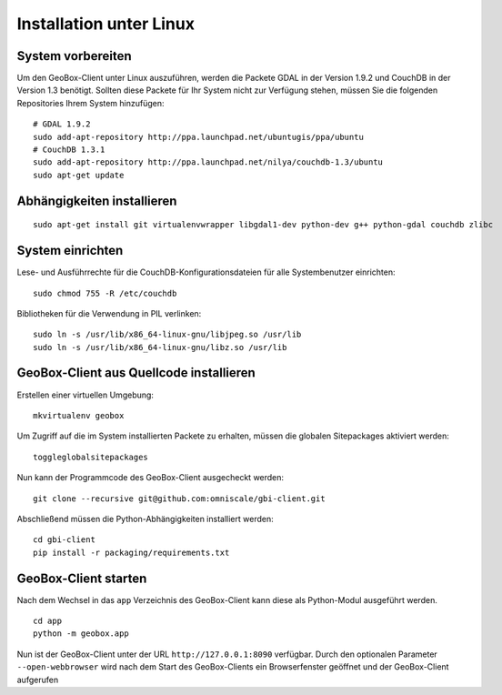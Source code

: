 Installation unter Linux
========================

System vorbereiten
------------------

Um den GeoBox-Client unter Linux auszuführen, werden die Packete GDAL in der Version 1.9.2 und CouchDB in der Version 1.3 benötigt.
Sollten diese Packete für Ihr System nicht zur Verfügung stehen, müssen Sie die folgenden Repositories Ihrem System hinzufügen:

::

    # GDAL 1.9.2
    sudo add-apt-repository http://ppa.launchpad.net/ubuntugis/ppa/ubuntu
    # CouchDB 1.3.1
    sudo add-apt-repository http://ppa.launchpad.net/nilya/couchdb-1.3/ubuntu
    sudo apt-get update


Abhängigkeiten installieren
---------------------------

::

    sudo apt-get install git virtualenvwrapper libgdal1-dev python-dev g++ python-gdal couchdb zlibc

System einrichten
-----------------

Lese- und Ausführrechte für die CouchDB-Konfigurationsdateien für alle Systembenutzer einrichten:

::

    sudo chmod 755 -R /etc/couchdb

Bibliotheken für die Verwendung in PIL verlinken:

::

    sudo ln -s /usr/lib/x86_64-linux-gnu/libjpeg.so /usr/lib
    sudo ln -s /usr/lib/x86_64-linux-gnu/libz.so /usr/lib


GeoBox-Client aus Quellcode installieren
----------------------------------------

Erstellen einer virtuellen Umgebung:

::

    mkvirtualenv geobox

Um Zugriff auf die im System installierten Packete zu erhalten, müssen die globalen Sitepackages aktiviert werden:

::

    toggleglobalsitepackages

Nun kann der Programmcode des GeoBox-Client ausgecheckt werden:

::

    git clone --recursive git@github.com:omniscale/gbi-client.git

Abschließend müssen die Python-Abhängigkeiten installiert werden:

::

    cd gbi-client
    pip install -r packaging/requirements.txt


GeoBox-Client starten
---------------------

Nach dem Wechsel in das ``app`` Verzeichnis des GeoBox-Client kann diese als Python-Modul ausgeführt werden.

::

    cd app
    python -m geobox.app

Nun ist der GeoBox-Client unter der URL ``http://127.0.0.1:8090`` verfügbar.
Durch den optionalen Parameter ``--open-webbrowser`` wird nach dem Start des GeoBox-Clients ein Browserfenster geöffnet und der GeoBox-Client aufgerufen
